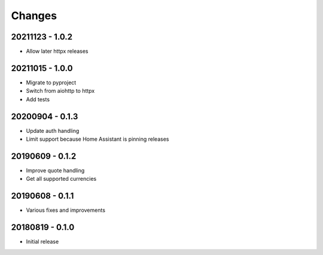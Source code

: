 Changes
=======

20211123 - 1.0.2
----------------

- Allow later httpx releases

20211015 - 1.0.0
----------------

- Migrate to pyproject
- Switch from aiohttp to httpx
- Add tests

20200904 - 0.1.3
----------------

- Update auth handling
- Limit support because Home Assistant is pinning releases

20190609 - 0.1.2
----------------

- Improve quote handling
- Get all supported currencies

20190608 - 0.1.1
----------------

- Various fixes and improvements

20180819 - 0.1.0
----------------

- Initial release
